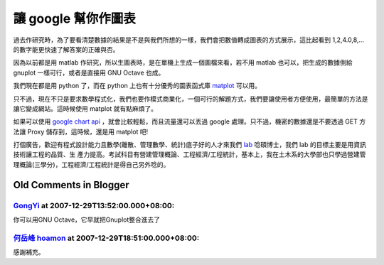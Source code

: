 讓 google 幫你作圖表
================================================================================

過去作研究時，為了要看清楚數據的結果是不是與我們所想的一樣，我們會把數值轉成圖表的方式展示，這比起看到 1,2,4.0,8,...
的數字能更快速了解答案的正確與否。

因為以前都是用 matlab 作研究，所以生圖表時，是在單機上生成一個圖檔來看，若不用 matlab 也可以，把生成的數據倒給 gnuplot
一樣可行，或者是直接用 GNU Octave 也成。

我們現在都是用 python 了，而在 python 上也有十分優秀的圖表函式庫 `matplot`_ 可以用。

只不過，現在不只是要求數學程式化，我們也要作模式商業化，一個可行的解題方式，我們要讓使用者方便使用，最簡單的方法是讓它變成網站。這時候使用 matplot
就有點麻煩了。

如果可以使用 `google chart api`_ ，就會比較輕鬆，而且流量還可以丟過 google 處理。只不過，機密的數據還是不要透過 GET
方法讓 Proxy 儲存到，這時候，還是用 matplot 吧!

打個廣告，歡迎有程式設計能力且數學(離散、管理數學、統計)底子好的人才來我們 `lab`_ 唸碩博士，我們 lab 的目標主要是用資訊技術讓工程的品質、生
產力提高。考試科目有營建管理概論、工程經濟/工程統計，基本上，我在土木系的大學部也只學過營建管理概論(三學分)，工程經濟/工程統計是得自己另外唸的。

.. _matplot: http://matplotlib.sourceforge.net/
.. _google chart api: http://code.google.com/apis/chart/
.. _lab: http://www.ce.nchu.edu.tw/teacher30.htm


Old Comments in Blogger
--------------------------------------------------------------------------------



`GongYi <http://www.blogger.com/profile/11302878591097519896>`_ at 2007-12-29T13:52:00.000+08:00:
^^^^^^^^^^^^^^^^^^^^^^^^^^^^^^^^^^^^^^^^^^^^^^^^^^^^^^^^^^^^^^^^^^^^^^^^^^^^^^^^^^^^^^^^^^^^^^^^^^^^^^^^^^^^^^

你可以用GNU Octave，它早就把Gnuplot整合進去了

`何岳峰 hoamon <http://www.blogger.com/profile/03979063804278011312>`_ at 2007-12-29T18:51:00.000+08:00:
^^^^^^^^^^^^^^^^^^^^^^^^^^^^^^^^^^^^^^^^^^^^^^^^^^^^^^^^^^^^^^^^^^^^^^^^^^^^^^^^^^^^^^^^^^^^^^^^^^^^^^^^^^^^^^^^^^

感謝補充。

.. author:: default
.. categories:: chinese
.. tags:: gnuplot, python, matlab, math, cmclass
.. comments::